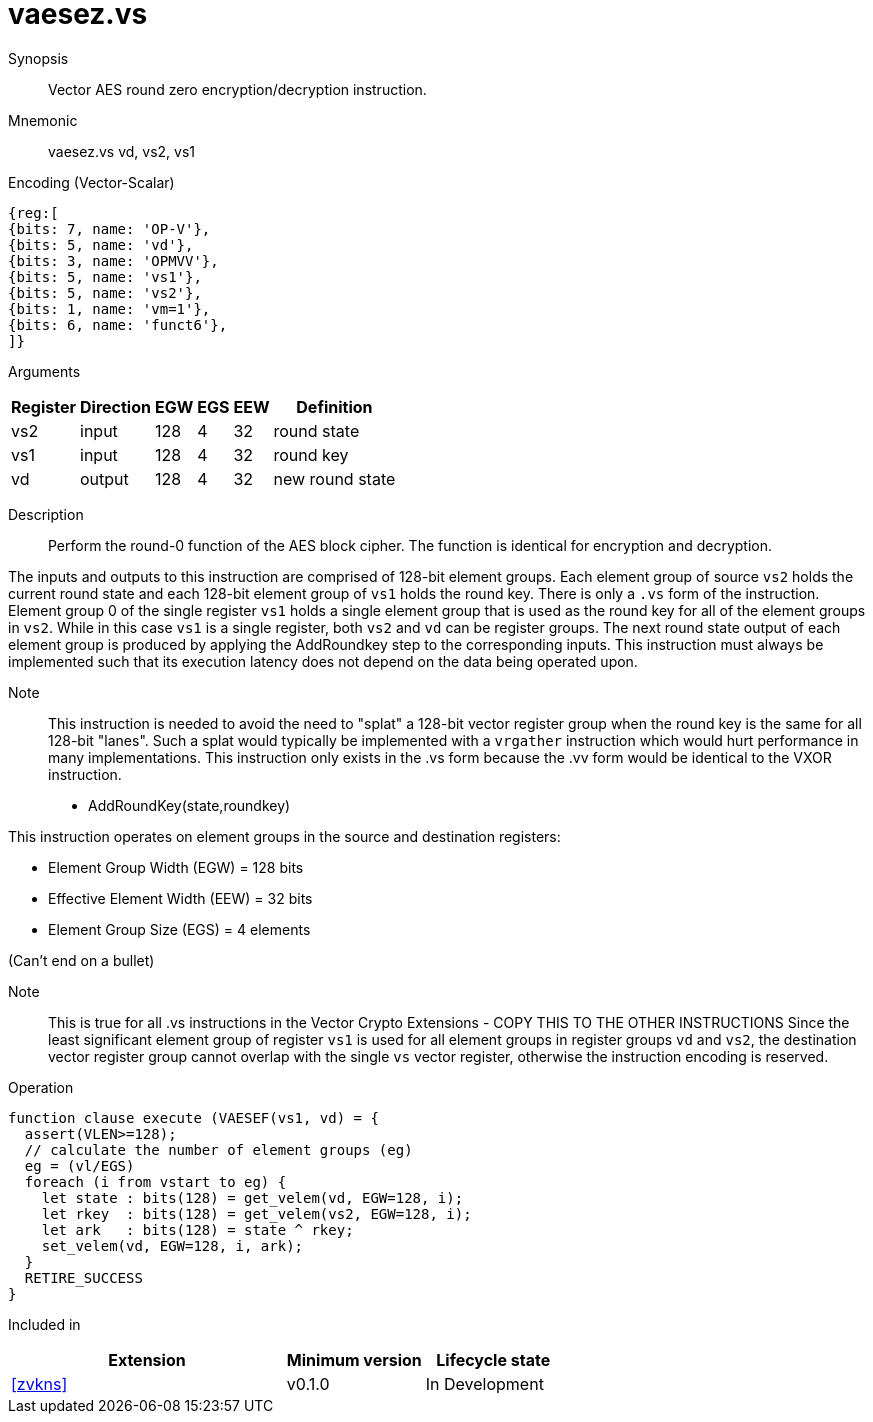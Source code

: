 [[insns-vaesez, Vector AES encrypt round zero]]
= vaesez.vs

Synopsis::
Vector AES round zero encryption/decryption instruction.

Mnemonic::
vaesez.vs vd, vs2, vs1

Encoding (Vector-Scalar)::
[wavedrom, , svg]
....
{reg:[
{bits: 7, name: 'OP-V'},
{bits: 5, name: 'vd'},
{bits: 3, name: 'OPMVV'},
{bits: 5, name: 'vs1'},
{bits: 5, name: 'vs2'},
{bits: 1, name: 'vm=1'},
{bits: 6, name: 'funct6'},
]}
....
Arguments::

[%autowidth]
[%header,cols="4,2,2,2,2,2"]
|===
|Register
|Direction
|EGW
|EGS 
|EEW
|Definition

| vs2 | input  | 128  | 4 | 32 | round state
| vs1 | input  | 128  | 4 | 32 | round key 
| vd  | output | 128  | 4 | 32 | new round state
|===

Description:: 
Perform the round-0 function of the AES block cipher. The function is identical for encryption and decryption.

The inputs and outputs to this instruction are comprised of 128-bit element groups.
Each element group of source `vs2` holds the current round state
and each 128-bit element group of `vs1` holds the round key.
There is only a `.vs` form of the instruction. Element group 0 of the single register `vs1` holds a single element group
that is used as the round key for all of the element groups in `vs2`. While in this case `vs1` is a single register, both
`vs2` and `vd` can be register groups. 
The next round state output of each element group is produced by applying the AddRoundkey
step to the corresponding inputs. This instruction must always be implemented such that its execution latency does not
depend on the data being operated upon.    

Note::
This instruction is needed to avoid the need to "splat" a 128-bit vector register group when the round key is the same for
all 128-bit "lanes". Such a splat would typically be implemented with a `vrgather` instruction which would hurt performance
in many implementations. 
This instruction only exists in the .vs form because the .vv form would be identical to the VXOR instruction.

- AddRoundKey(state,roundkey)

This instruction operates on element groups in the source and destination registers:

- Element Group Width (EGW) = 128 bits
- Effective Element Width (EEW) = 32 bits
- Element Group Size (EGS) = 4 elements

(Can't end on a bullet)

Note::
This is true for all .vs instructions in the Vector Crypto Extensions - COPY THIS TO THE OTHER INSTRUCTIONS
Since the least significant element group of register `vs1` is used for all element groups in register groups `vd`
and `vs2`, the destination vector register group cannot overlap with the single `vs` vector register,
otherwise the instruction encoding is reserved.


Operation::
[source,sail]
--
function clause execute (VAESEF(vs1, vd) = {
  assert(VLEN>=128); 
  // calculate the number of element groups (eg)
  eg = (vl/EGS)  
  foreach (i from vstart to eg) {
    let state : bits(128) = get_velem(vd, EGW=128, i);
    let rkey  : bits(128) = get_velem(vs2, EGW=128, i);
    let ark   : bits(128) = state ^ rkey;
    set_velem(vd, EGW=128, i, ark);
  }
  RETIRE_SUCCESS
}
--

Included in::
[%header,cols="4,2,2"]
|===
|Extension
|Minimum version
|Lifecycle state

| <<zvkns>>
| v0.1.0
| In Development
|===
